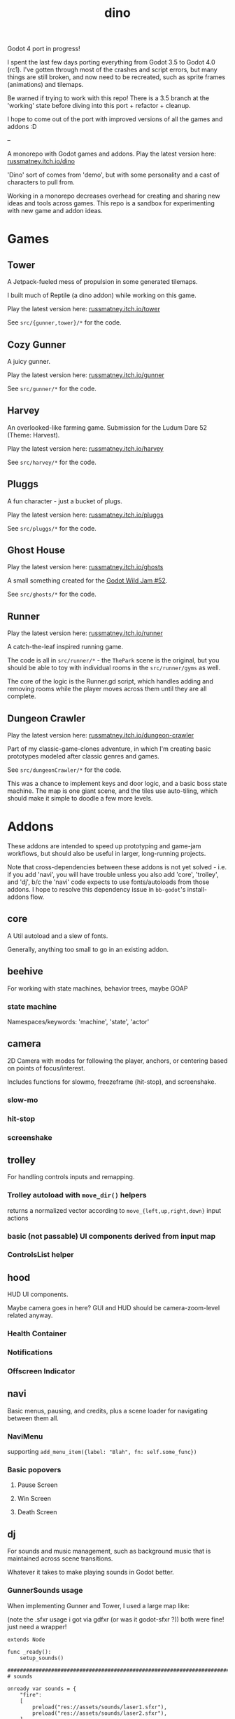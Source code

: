 #+title: dino

Godot 4 port in progress!

I spent the last few days porting everything from Godot 3.5 to Godot 4.0 (rc1).
I've gotten through most of the crashes and script errors, but many things are
still broken, and now need to be recreated, such as sprite frames (animations)
and tilemaps.

Be warned if trying to work with this repo! There is a 3.5 branch at the
'working' state before diving into this port + refactor + cleanup.

I hope to come out of the port with improved versions of all the games and
addons :D

--

A monorepo with Godot games and addons.
Play the latest version here: [[https://russmatney.itch.io/dino][russmatney.itch.io/dino]]

'Dino' sort of comes from 'demo', but with some personality and a cast of characters to pull from.

Working in a monorepo decreases overhead for creating and sharing new ideas and
tools across games. This repo is a sandbox for experimenting with new game and
addon ideas.

* Games
** Tower
A Jetpack-fueled mess of propulsion in some generated tilemaps.

I built much of Reptile (a dino addon) while working on this game.

Play the latest version here: [[https://russmatney.itch.io/tower][russmatney.itch.io/tower]]

See ~src/{gunner,tower}/*~ for the code.
** Cozy Gunner
A juicy gunner.

Play the latest version here: [[https://russmatney.itch.io/gunner][russmatney.itch.io/gunner]]

See ~src/gunner/*~ for the code.
** Harvey
An overlooked-like farming game. Submission for the Ludum Dare 52 (Theme: Harvest).

Play the latest version here: [[https://russmatney.itch.io/harvey][russmatney.itch.io/harvey]]

See ~src/harvey/*~ for the code.
** Pluggs
A fun character - just a bucket of plugs.

Play the latest version here: [[https://russmatney.itch.io/pluggs][russmatney.itch.io/pluggs]]

See ~src/pluggs/*~ for the code.
** Ghost House
Play the latest version here: [[https://russmatney.itch.io/ghosts][russmatney.itch.io/ghosts]]

A small something created for the [[https://itch.io/jam/godot-wild-jam-52][Godot Wild Jam #52]].

See ~src/ghosts/*~ for the code.
** Runner
Play the latest version here: [[https://russmatney.itch.io/runner][russmatney.itch.io/runner]]

A catch-the-leaf inspired running game.

The code is all in ~src/runner/*~ - the ~ThePark~ scene is the original, but
you should be able to toy with individual rooms in the ~src/runner/gyms~ as well.

The core of the logic is the Runner.gd script, which handles adding and removing
rooms while the player moves across them until they are all complete.
** Dungeon Crawler
Play the latest version here: [[https://russmatney.itch.io/dungeon-crawler][russmatney.itch.io/dungeon-crawler]]

Part of my classic-game-clones adventure, in which I'm creating basic prototypes
modeled after classic genres and games.

See ~src/dungeonCrawler/*~ for the code.

This was a chance to implement keys and door logic, and a basic boss state
machine. The map is one giant scene, and the tiles use auto-tiling, which should
make it simple to doodle a few more levels.
* Addons
These addons are intended to speed up prototyping and game-jam workflows, but should
also be useful in larger, long-running projects.

Note that cross-dependencies between these addons is not yet solved - i.e. if
you add 'navi', you will have trouble unless you also add 'core', 'trolley', and
'dj', b/c the 'navi' code expects to use fonts/autoloads from those addons. I
hope to resolve this dependency issue in ~bb-godot~'s install-addons flow.

** core
A Util autoload and a slew of fonts.

Generally, anything too small to go in an existing addon.
** beehive
For working with state machines, behavior trees, maybe GOAP
*** state machine
Namespaces/keywords: 'machine', 'state', 'actor'
** camera
2D Camera with modes for following the player, anchors, or centering based on
points of focus/interest.

Includes functions for slowmo, freezeframe (hit-stop), and screenshake.
*** slow-mo
*** hit-stop
*** screenshake
** trolley
For handling controls inputs and remapping.
*** Trolley autoload with ~move_dir()~ helpers
returns a normalized vector according to ~move_{left,up,right,down}~ input actions
*** basic (not passable) UI components derived from input map
*** ControlsList helper
** hood
HUD UI components.

Maybe camera goes in here?
GUI and HUD should be camera-zoom-level related anyway.

*** Health Container
*** Notifications
*** Offscreen Indicator
** navi
Basic menus, pausing, and credits, plus a scene loader for navigating between
them all.
*** NaviMenu
supporting ~add_menu_item({label: "Blah", fn: self.some_func})~
*** Basic popovers
**** Pause Screen
**** Win Screen
**** Death Screen
** dj
For sounds and music management, such as background music that is maintained
across scene transitions.

Whatever it takes to make playing sounds in Godot better.
*** GunnerSounds usage
When implementing Gunner and Tower, I used a large map like:

(note the .sfxr usage i got via gdfxr (or was it godot-sfxr ?))
both were fine! just need a wrapper!

#+begin_src gdscript
extends Node

func _ready():
	setup_sounds()

###########################################################################
# sounds

onready var sounds = {
	"fire":
	[
		preload("res://assets/sounds/laser1.sfxr"),
		preload("res://assets/sounds/laser2.sfxr"),
	],
	"jump":
	[
		preload("res://assets/sounds/jump1.sfxr"),
		preload("res://assets/sounds/jump2.sfxr"),
		preload("res://assets/sounds/jump3.sfxr"),
	],
	"pickup":
	[
		preload("res://assets/sounds/pickup1.sfxr"),
	],
}
var sound_map

func setup_sounds():
	sound_map = DJ.setup_sound_map(sounds)

func play_sound(name):
	if name in sound_map:
		var s = sound_map[name]
		DJ.play_sound_rand(s, {"vary": 0.4})
	else:
		print("[WARN]: no sound for name", name)

func interrupt_sound(name):
	if name in sound_map:
		for s in sound_map[name]:
			if s.is_playing():
				s.stop()
#+end_src
** reptile
Tools scripts and ui to improve on Godot's TileSet UI gap.
Includes some basic auto-tiles to speed up prototyping.

Includes Reptile autoload and ReptileRoom, which are a base for some proc gen with tilemaps.

** thanks
A simple Credits scene and/or script that scrolls credits from a .txt file
* bb-godot
Utilities for managing Godot Projects using Babashka (Clojure)

- auto-exporting from aseprite
- building a local web build
- deploying to s3
- installing addons from github

** ~bb watch~
A file watcher that runs other commands, which for now is just ~bb pixels~.
** ~bb pixels~: Aseprite export
and exports *.aesprite files as pngs, using the aseprite
binary.
** ~bb addons~
An quick status check for your addons-map
** ~bb install-addons~
#+begin_quote
NOTE: at this point I've moved to vendoring the deps completely within the
project, to avoid burdening other folks with cloning/installing these deps to
get Dino to run. These commands might still be useful in some cases, but are not
required to run the project.
#+end_quote

An approximation of a dependency manager.

Clones and symlinks godot addons, using a clojure map as the manifest

Here's a bit of the current bb.edn for this project

#+begin_src clojure
{:tasks
 {:requires ([bb-godot.tasks :as tasks])

  install-addons
  (tasks/install-addons
    {:behavior_tree :kagenash1/godot-behavior-tree
     :gut           :bitwes/Gut})}}
#+end_src

A project consuming some of dino's addons (plus GUT) might look like:

#+begin_src clojure
{:tasks
 {:requires ([bb-godot.tasks :as tasks])

  install-addons
  (tasks/install-addons
    {:gut           :bitwes/Gut
     :navi          :russmatney/dino
     :dj            :russmatney/dino
     :trolley       :russmatney/dino
     :core          :russmatney/dino
     :reptile       :russmatney/dino
     :beehive       :russmatney/dino})}}
#+end_src

** ~bb install-script-templates~
Copy templates from external paths into your project

I needed this one time, tho it seems like addons should do this themselves?
Maybe going through the asset library works that way?
** ~bb build-web~: Build project for web
Build your project, for web.

Builds using godot's HTML5 template, in the ~./dist~ directory.
** ~bb deploy-web <s3-bucket>~: Deploy project to s3
Deploy a project to an s3 bucket.

Depends on a working and logged-in ~aws~ cli tool.
** ~bb zip~: Zip project
zip the ~./dist~ dir into a ~dist.zip~, which can be uploaded to itch.io

* Credits
** SuloSounds 100
https://sulosounds.itch.io/100-songs

Songs in ~assets/music/sulosounds/*~
